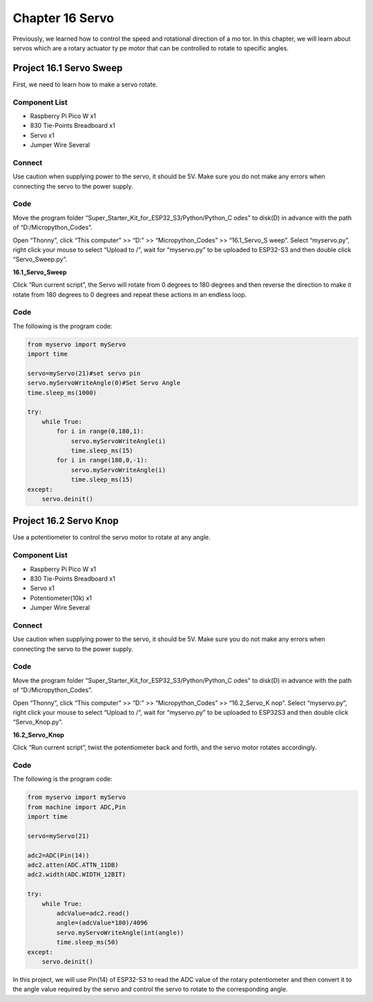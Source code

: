 Chapter 16 Servo 
=========================
Previously, we learned how to control the speed and rotational direction of a mo
tor. In this chapter, we will learn about servos which are a rotary actuator ty
pe motor that can be controlled to rotate to specific angles.

Project 16.1 Servo Sweep
------------------------
First, we need to learn how to make a servo rotate.

Component List
^^^^^^^^^^^^^^^
- Raspberry Pi Pico W x1

- 830 Tie-Points Breadboard x1
- Servo x1
- Jumper Wire Several

Connect
^^^^^^^^^
Use caution when supplying power to the servo, it should be 5V. Make sure you do 
not make any errors when connecting the servo to the power supply.

.. image:: img/connect/16.1.png

Code
^^^^^^^
Move the program folder “Super_Starter_Kit_for_ESP32_S3/Python/Python_C
odes” to disk(D) in advance with the path of “D:/Micropython_Codes”.

Open “Thonny”, click “This computer” >> “D:” >> “Micropython_Codes” >> “16.1_Servo_S
weep”. Select “myservo.py”, right click your mouse to select “Upload to /”, wait 
for “myservo.py” to be uploaded to ESP32-S3 and then double click “Servo_Sweep.py”.

**16.1_Servo_Sweep**

.. image:: img/software/16.1.png

Click “Run current script”, the Servo will rotate from 0 degrees to 180 degrees 
and then reverse the direction to make it rotate from 180 degrees to 0 degrees 
and repeat these actions in an endless loop.

.. image:: img/phenomenon/16.1.png

Code
^^^^^^
The following is the program code:

.. code-block:: python
    
    from myservo import myServo
    import time

    servo=myServo(21)#set servo pin
    servo.myServoWriteAngle(0)#Set Servo Angle
    time.sleep_ms(1000)

    try:
        while True:       
            for i in range(0,180,1):
                servo.myServoWriteAngle(i)
                time.sleep_ms(15)
            for i in range(180,0,-1):
                servo.myServoWriteAngle(i)
                time.sleep_ms(15)        
    except:
        servo.deinit()

Project 16.2 Servo Knop
------------------------
Use a potentiometer to control the servo motor to rotate at any angle.

Component List
^^^^^^^^^^^^^^^
- Raspberry Pi Pico W x1

- 830 Tie-Points Breadboard x1
- Servo x1
- Potentiometer(10k) x1
- Jumper Wire Several

Connect
^^^^^^^
Use caution when supplying power to the servo, it should be 5V. Make sure you do 
not make any errors when connecting the servo to the power supply.

.. image:: img/connect/16.2.png

Code
^^^^^^^
Move the program folder “Super_Starter_Kit_for_ESP32_S3/Python/Python_C
odes” to disk(D) in advance with the path of “D:/Micropython_Codes”.

Open “Thonny”, click “This computer” >> “D:” >> “Micropython_Codes” >> “16.2_Servo_K
nop”. Select “myservo.py”, right click your mouse to select “Upload to /”, wait 
for “myservo.py” to be uploaded to ESP32S3 and then double click “Servo_Knop.py”.

**16.2_Servo_Knop**

.. image:: img/software/16.2.png

Click “Run current script”, twist the potentiometer back and forth, and the servo 
motor rotates accordingly.

.. image:: img/phenomenon/16.2.png

Code
^^^^^^
The following is the program code:

.. code-block:: python

    from myservo import myServo
    from machine import ADC,Pin
    import time

    servo=myServo(21)

    adc2=ADC(Pin(14))
    adc2.atten(ADC.ATTN_11DB)
    adc2.width(ADC.WIDTH_12BIT)

    try:
        while True:
            adcValue=adc2.read()
            angle=(adcValue*180)/4096
            servo.myServoWriteAngle(int(angle))
            time.sleep_ms(50)
    except:
        servo.deinit()

In this project, we will use Pin(14) of ESP32-S3 to read the ADC value of the 
rotary potentiometer and then convert it to the angle value required by the 
servo and control the servo to rotate to the corresponding angle.